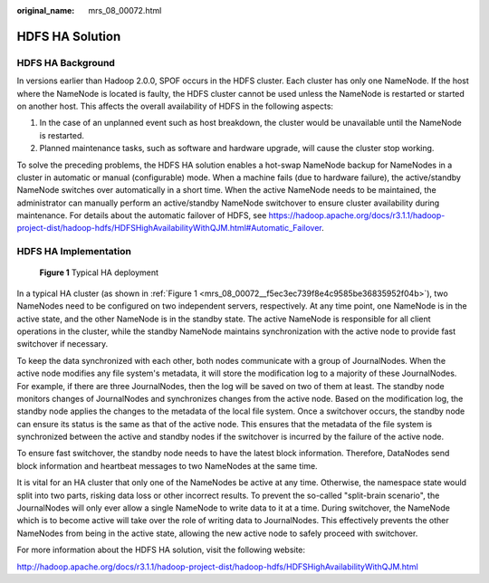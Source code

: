 :original_name: mrs_08_00072.html

.. _mrs_08_00072:

HDFS HA Solution
================

HDFS HA Background
------------------

In versions earlier than Hadoop 2.0.0, SPOF occurs in the HDFS cluster. Each cluster has only one NameNode. If the host where the NameNode is located is faulty, the HDFS cluster cannot be used unless the NameNode is restarted or started on another host. This affects the overall availability of HDFS in the following aspects:

#. In the case of an unplanned event such as host breakdown, the cluster would be unavailable until the NameNode is restarted.
#. Planned maintenance tasks, such as software and hardware upgrade, will cause the cluster stop working.

To solve the preceding problems, the HDFS HA solution enables a hot-swap NameNode backup for NameNodes in a cluster in automatic or manual (configurable) mode. When a machine fails (due to hardware failure), the active/standby NameNode switches over automatically in a short time. When the active NameNode needs to be maintained, the administrator can manually perform an active/standby NameNode switchover to ensure cluster availability during maintenance. For details about the automatic failover of HDFS, see `https://hadoop.apache.org/docs/r3.1.1/hadoop-project-dist/hadoop-hdfs/HDFSHighAvailabilityWithQJM.html#Automatic_Failover <http://hadoop.apache.org/docs/r3.1.1/hadoop-project-dist/hadoop-hdfs/HDFSHighAvailabilityWithQJM.html#Automatic_Failover>`__.

HDFS HA Implementation
----------------------

.. _mrs_08_00072__f5ec3ec739f8e4c9585be36835952f04b:

.. figure:: /_static/images/en-us_image_0000001349110445.jpg
   :alt: **Figure 1** Typical HA deployment

   **Figure 1** Typical HA deployment

In a typical HA cluster (as shown in :ref:`Figure 1 <mrs_08_00072__f5ec3ec739f8e4c9585be36835952f04b>`), two NameNodes need to be configured on two independent servers, respectively. At any time point, one NameNode is in the active state, and the other NameNode is in the standby state. The active NameNode is responsible for all client operations in the cluster, while the standby NameNode maintains synchronization with the active node to provide fast switchover if necessary.

To keep the data synchronized with each other, both nodes communicate with a group of JournalNodes. When the active node modifies any file system's metadata, it will store the modification log to a majority of these JournalNodes. For example, if there are three JournalNodes, then the log will be saved on two of them at least. The standby node monitors changes of JournalNodes and synchronizes changes from the active node. Based on the modification log, the standby node applies the changes to the metadata of the local file system. Once a switchover occurs, the standby node can ensure its status is the same as that of the active node. This ensures that the metadata of the file system is synchronized between the active and standby nodes if the switchover is incurred by the failure of the active node.

To ensure fast switchover, the standby node needs to have the latest block information. Therefore, DataNodes send block information and heartbeat messages to two NameNodes at the same time.

It is vital for an HA cluster that only one of the NameNodes be active at any time. Otherwise, the namespace state would split into two parts, risking data loss or other incorrect results. To prevent the so-called "split-brain scenario", the JournalNodes will only ever allow a single NameNode to write data to it at a time. During switchover, the NameNode which is to become active will take over the role of writing data to JournalNodes. This effectively prevents the other NameNodes from being in the active state, allowing the new active node to safely proceed with switchover.

For more information about the HDFS HA solution, visit the following website:

http://hadoop.apache.org/docs/r3.1.1/hadoop-project-dist/hadoop-hdfs/HDFSHighAvailabilityWithQJM.html
